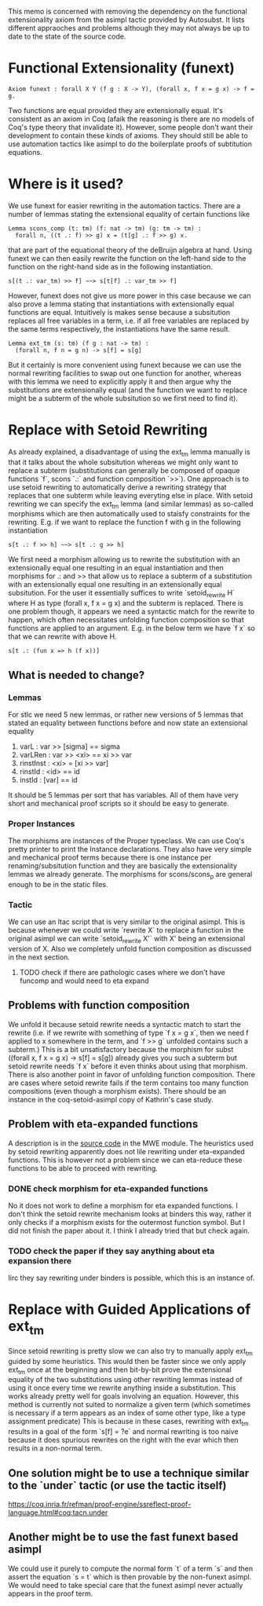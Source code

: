 #+Title Removing Functional Extensionality

This memo is concerned with removing the dependency on the functional extensionality axiom from the asimpl tactic provided by Autosubst.
It lists different appraoches and problems although they may not always be up to date to the state of the source code.

* Functional Extensionality (funext)
#+begin_src coq
Axiom funext : forall X Y (f g : X -> Y), (forall x, f x = g x) -> f = g.
#+end_src
Two functions are equal provided they are extensionally equal. It's consistent as an axiom in Coq (afaik the reasoning is there are no models of Coq's type theory that invalidate it).
However, some people don't want their development to contain these kinds of axioms. They should still be able to use automation tactics like asimpl to do the boilerplate proofs of subtitution equations.
* Where is it used?
We use funext for easier rewriting in the automation tactics. There are a number of lemmas stating the extensional equality of certain functions like
#+begin_src coq
Lemma scons_comp (t: tm) (f: nat -> tm) (g: tm -> tm) :
  forall n, ((t .: f) >> g) x = (t[g] .: f >> g) x.
#+end_src
that are part of the equational theory of the deBruijn algebra at hand. Using funext we can then easily rewrite the function on the left-hand side to the function on the right-hand side as in the following instantiation.
#+begin_src coq
s[(t .: var_tm) >> f] ~~> s[t[f] .: var_tm >> f]
#+end_src
However, funext does not give us more power in this case because we can also prove a lemma stating that instantiations with extensionally equal functions are equal. Intuitively is makes sense because a subsitution replaces all free variables in a term, i.e. if all free variables are replaced by the same terms respectively, the instantiations have the same result.
#+begin_src coq
Lemma ext_tm (s: tm) (f g : nat -> tm) :
  (forall n, f n = g n) -> s[f] = s[g]
#+end_src
But it certainly is more convenient using funext because we can use the normal rewriting facilities to swap out one function for another, whereas with this lemma we need to explicitly apply it and then argue why the substitutions are extensionally equal (and the function we want to replace might be a subterm of the whole subsitution so we first need to find it).
* Replace with Setoid Rewriting
As already explained, a disadvantage of using the ext_tm lemma manually is that it talks about the whole subsitution whereas we might only want to replace a subterm (substitutions can generally be composed of opaque functions `f`, scons `.:` and function composition `>>`).
One approach is to use setoid rewriting to automatically derive a rewriting strategy that replaces that one subterm while leaving everyting else in place.
With setoid rewriting we can specify the ext_tm lemma (and similar lemmas) as so-called morphisms which are then automatically used to staisfy constraints for the rewriting.
E.g. if we want to replace the function f with g in the following instantiation
#+begin_src coq
s[t .: f >> h] ~~> s[t .: g >> h]
#+end_src
We first need a morphism allowing us to rewrite the substitution with an extensionally equal one resulting in an equal instantiation and then morphisms for .: and >> that allow us to replace a subterm of a substitution with an extensionally equal one resulting in an extensionally equal subsitution.
For the user it essentially suffices to write `setoid_rewrite H` where H as type (forall x, f x = g x) and the subterm is replaced. There is one problem though, it appears we need a syntactic match for the rewrite to happen, which often necessitates unfolding function composition so that functions are applied to an argument.
E.g. in the below term we have `f x` so that we can rewrite with above H.
#+begin_src coq
s[t .: (fun x => h (f x))]
#+end_src
** What is needed to change?
*** Lemmas
For stlc we need 5 new lemmas, or rather new versions of 5 lemmas that stated an equality between functions before and now state an extensional equality
1. varL : var >> [sigma] == sigma
2. varLRen : var >> <xi> == xi >> var
3. rinstInst : <xi> = [xi >> var]
4. rinstId : <id> == id
5. instId : [var] == id
It should be 5 lemmas per sort that has variables. All of them have very short and mechanical proof scripts so it should be easy to generate.
*** Proper Instances
The morphisms are instances of the Proper typeclass. We can use Coq's pretty printer to print the Instance declarations.
They also have very simple and mechanical proof terms because there is one instance per renaming/subsitution function and they are basically the extensionality lemmas we already generate. The morphisms for scons/scons_p are general enough to be in the static files.
*** Tactic
We can use an ltac script that is very similar to the original asimpl. This is because whenever we could write `rewrite X` to replace a function in the original asimpl we can write `setoid_rewrite X'` with X' being an extensional version of X.
Also we completely unfold function composition as discussed in the next section.
**** TODO check if there are pathologic cases where we don't have funcomp and would need to eta expand
** Problems with function composition
We unfold it because setoid rewrite needs a syntactic match to start the rewrite (i.e. if we rewrite with something of type `f x = g x`, then we need f applied to x somewhere in the term, and `f >> g` unfolded contains such a subterm.)
This is a bit unsatisfactory because the morphism for subst ((forall x, f x = g x) -> s[f] = s[g]) already gives you such a subterm but setoid rewrite needs `f x` before it even thinks about using that morphism.
There is also another point in favor of unfolding function composition. There are cases where setoid rewrite fails if the term contains too many function compositions (even though a morphism exists). There should be an instance in the coq-setoid-asimpl copy of Kathrin's case study.
** Problem with eta-expanded functions
A description is in the [[file:../case-studies/kathrin/coq-setoid/Chapter9/testbench.v][source code]] in the MWE module. The heuristics used by setoid rewriting apparently does not lile rewriting under eta-expanded functions.
This is however not a problem since we can eta-reduce these functions to be able to proceed with rewriting.
*** DONE check morphism for eta-expanded functions
No it does not work to define a morphism for eta expanded functions. I don't think the setoid rewrite mechanism looks at binders this way, rather it only checks if a morphism exists for the outermost function symbol. But I did not finish the paper about it.
I think I already tried that but check again.
*** TODO check the paper if they say anything about eta expansion there
Iirc they say rewriting under binders is possible, which this is an instance of.

* Replace with Guided Applications of ext_tm
Since setoid rewriting is pretty slow we can also try to manually apply ext_tm guided by some heuristics. This would then be faster since we only apply ext_tm once at the beginning and then bit-by-bit prove the extensional equality of the two substitutions using other rewriting lemmas instead of using it once every time we rewrite anything inside a substitution.
This works already pretty well for goals involving an equation. However, this method is currently not suited to normalize a given term (which sometimes is necessary if a term appears as an index of some other type, like a type assignment predicate)
This is because in these cases, rewriting with ext_tm results in a goal of the form `s[f] = ?e` and normal rewriting is too naive because it does spurious rewrites on the right with the evar which then results in a non-normal term.
** One solution might be to use a technique similar to the `under` tactic (or use the tactic itself)
https://coq.inria.fr/refman/proof-engine/ssreflect-proof-language.html#coq:tacn.under
** Another might be to use the fast funext based asimpl
We could use it purely to compute the normal form `t` of a term `s` and then assert the equation `s = t` which is then provable by the non-funext asimpl.
We would need to take special care that the funext asimpl never actually appears in the proof term.
